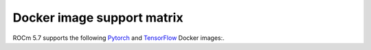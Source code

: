 ******************************************************************
Docker image support matrix
******************************************************************

ROCm 5.7 supports the following `Pytorch <https://hub.docker.com/r/rocm/pytorch>`_ and
`TensorFlow <https://hub.docker.com/r/rocm/tensorflow>`_ Docker images:.


.. tab-set::

    .. tab-item:: PyTorch

        .. tab-set::

            .. tab-item:: Ubuntu 20.04

                Tag: ``[rocm/pytorch:rocm5.7_ubuntu20.04_py3.9_pytorch_staging](https://hub.docker.com/layers/rocm/pytorch/rocm5.7_ubuntu20.04_py3.9_pytorch_2.0.1/images/sha256-4dd86046e5f777f53ae40a75ecfc76a5e819f01f3b2d40eacbb2db95c2f971d4)``

                * Inventory:

                    * `ROCm 5.7 <https://repo.radeon.com/rocm/apt/5.7/>`_
                    * `Python 3.9 <https://www.python.org/downloads/release/python-3918/>`_
                    * `Torch 2.1.0 <https://github.com/ROCmSoftwarePlatform/pytorch/tree/rocm5.7_internal_testing>`_
                    * `Apex 0.1 <https://github.com/ROCmSoftwarePlatform/apex/tree/v0.1>`_
                    * `Torchvision 0.16.0 <https://github.com/pytorch/vision/tree/release/0.16>`_
                    * `Tensorboard 2.14.0 <https://github.com/tensorflow/tensorboard/tree/2.14>`_
                    * `MAGMA <https://bitbucket.org/icl/magma/src/master/>`_
                    * `UCX 1.10.0 <https://github.com/openucx/ucx/tree/v1.10.0>`_
                    * `OMPI 4.0.3 <https://github.com/open-mpi/ompi/tree/v4.0.3>`_
                    * `OFED 5.4.3 <https://content.mellanox.com/ofed/MLNX_OFED-5.3-1.0.5.0/MLNX_OFED_LINUX-5.3-1.0.5.0-ubuntu20.04-x86_64.tgz>`_


                * ``Ubuntu rocm/pytorch:rocm5.7_ubuntu20.04_py3.9_pytorch_1.12.1``

                    * `ROCm 5.7 <https://repo.radeon.com/rocm/apt/5.7/>`_
                    * `Python 3.9 <https://www.python.org/downloads/release/python-3918/>`_
                    * `Torch 1.12.1 <https://github.com/ROCmSoftwarePlatform/pytorch/tree/release/1.12>`_
                    * `Apex 0.1 <https://github.com/ROCmSoftwarePlatform/apex/tree/v0.1>`_
                    * `Torchvision 0.13.1 <https://github.com/pytorch/vision/tree/v0.13.1>`_
                    * `Tensorboard 2.14.0 <https://github.com/tensorflow/tensorboard/tree/2.14>`_
                    * `MAGMA <https://bitbucket.org/icl/magma/src/master/>`_
                    * `UCX 1.10.0 <https://github.com/openucx/ucx/tree/v1.10.0>`_
                    * `OMPI 4.0.3 <https://github.com/open-mpi/ompi/tree/v4.0.3>`_
                    * `OFED 5.4.3 <https://content.mellanox.com/ofed/MLNX_OFED-5.3-1.0.5.0/MLNX_OFED_LINUX-5.3-1.0.5.0-ubuntu20.04-x86_64.tgz>`_

                * ``Ubuntu rocm/pytorch:rocm5.7_ubuntu20.04_py3.9_pytorch_1.13.1``

                    * `ROCm 5.7 <https://repo.radeon.com/rocm/apt/5.7/>`_
                    * `Python 3.9 <https://www.python.org/downloads/release/python-3918/>`_
                    * `Torch 1.12.1 <https://github.com/ROCmSoftwarePlatform/pytorch/tree/release/1.13>`_
                    * `Apex 0.1 <https://github.com/ROCmSoftwarePlatform/apex/tree/v0.1>`_
                    * `Torchvision 0.14.0 <https://github.com/pytorch/vision/tree/v0.14.0>`_
                    * `Tensorboard 2.12.0 <https://github.com/tensorflow/tensorboard/tree/2.12.0>`_
                    * `MAGMA <https://bitbucket.org/icl/magma/src/master/>`_
                    * `UCX 1.10.0 <https://github.com/openucx/ucx/tree/v1.10.0>`_
                    * `OMPI 4.0.3 <https://github.com/open-mpi/ompi/tree/v4.0.3>`_
                    * `OFED 5.4.3 <https://content.mellanox.com/ofed/MLNX_OFED-5.3-1.0.5.0/MLNX_OFED_LINUX-5.3-1.0.5.0-ubuntu20.04-x86_64.tgz>`_

                * ``Ubuntu rocm/pytorch:rocm5.7_ubuntu20.04_py3.9_pytorch_2.0.1``

                    * `ROCm 5.7 <https://repo.radeon.com/rocm/apt/5.7/>`_
                    * `Python 3.9 <https://www.python.org/downloads/release/python-3918/>`_
                    * `Torch 2.0.1 <https://github.com/ROCmSoftwarePlatform/pytorch/tree/release/2.0>`_
                    * `Apex 0.1 <https://github.com/ROCmSoftwarePlatform/apex/tree/v0.1>`_
                    * `Torchvision 0.15.2 <https://github.com/pytorch/vision/tree/release/0.15>`_
                    * `Tensorboard 2.14.0 <https://github.com/tensorflow/tensorboard/tree/2.14>`_
                    * `MAGMA <https://bitbucket.org/icl/magma/src/master/>`_
                    * `UCX 1.10.0 <https://github.com/openucx/ucx/tree/v1.10.0>`_
                    * `OMPI 4.0.3 <https://github.com/open-mpi/ompi/tree/v4.0.3>`_
                    * `OFED 5.4.3 <https://content.mellanox.com/ofed/MLNX_OFED-5.3-1.0.5.0/MLNX_OFED_LINUX-5.3-1.0.5.0-ubuntu20.04-x86_64.tgz>`_

            .. tab-item:: CentOS 7

                ``rocm/pytorch:rocm5.7_centos7_py3.9_pytorch_staging``

                * `ROCm 5.7 <https://repo.radeon.com/rocm/yum/5.7/>`_
                * `Python 3.9 <https://www.python.org/downloads/release/python-3918/>`_
                * `Torch 2.1.0 <https://github.com/ROCmSoftwarePlatform/pytorch/tree/rocm5.7_internal_testing>`_
                * `Apex 0.1 <https://github.com/ROCmSoftwarePlatform/apex/tree/v0.1>`_
                * `Torchvision 0.16.0 <https://github.com/pytorch/vision/tree/release/0.16>`_
                * `MAGMA <https://bitbucket.org/icl/magma/src/master/>`_

    .. tab-item:: TensorFlow

        .. tab-set::

            .. tab-item:: Ubuntu

                * ``rocm5.7_ubuntu20.04_py3_tensorflow_r2.12-rocm-enhanced_release``

                    * `ROCm 5.7 <https://repo.radeon.com/rocm/apt/5.7/>`_
                    * `Python 3.9 <https://www.python.org/downloads/release/python-3918/>`_
                    * `tensorflow-rocm 2.12.1 <https://pypi.org/project/tensorflow-rocm/2.12.1.570/>`_
                    * `Tensorboard 2.12.3 <https://github.com/tensorflow/tensorboard/tree/2.12>`_

                * ``rocm5.7_ubuntu20.04_py3_tensorflow_r2.13-rocm-enhanced_release``

                    * `ROCm 5.7 <https://repo.radeon.com/rocm/apt/5.7/>`_
                    * `Python 3.9 <https://www.python.org/downloads/release/python-3918/>`_
                    * `tensorflow-rocm 2.13.0 <https://pypi.org/project/tensorflow-rocm/2.13.0.570/>`_
                    * `Tensorboard 2.13.0 <https://github.com/tensorflow/tensorboard/tree/2.13>`_
